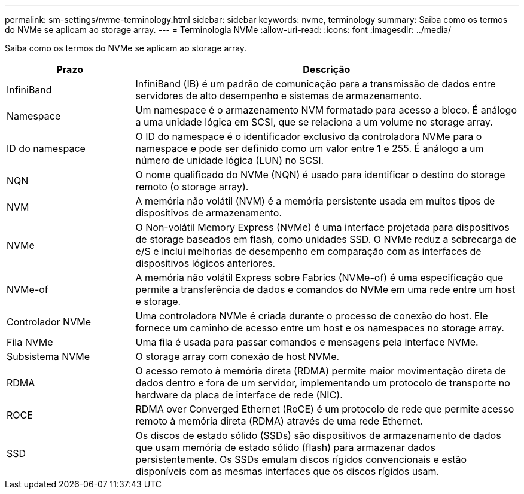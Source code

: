 ---
permalink: sm-settings/nvme-terminology.html 
sidebar: sidebar 
keywords: nvme, terminology 
summary: Saiba como os termos do NVMe se aplicam ao storage array. 
---
= Terminologia NVMe
:allow-uri-read: 
:icons: font
:imagesdir: ../media/


[role="lead"]
Saiba como os termos do NVMe se aplicam ao storage array.

[cols="25h,~"]
|===
| Prazo | Descrição 


 a| 
InfiniBand
 a| 
InfiniBand (IB) é um padrão de comunicação para a transmissão de dados entre servidores de alto desempenho e sistemas de armazenamento.



 a| 
Namespace
 a| 
Um namespace é o armazenamento NVM formatado para acesso a bloco. É análogo a uma unidade lógica em SCSI, que se relaciona a um volume no storage array.



 a| 
ID do namespace
 a| 
O ID do namespace é o identificador exclusivo da controladora NVMe para o namespace e pode ser definido como um valor entre 1 e 255. É análogo a um número de unidade lógica (LUN) no SCSI.



 a| 
NQN
 a| 
O nome qualificado do NVMe (NQN) é usado para identificar o destino do storage remoto (o storage array).



 a| 
NVM
 a| 
A memória não volátil (NVM) é a memória persistente usada em muitos tipos de dispositivos de armazenamento.



 a| 
NVMe
 a| 
O Non-volátil Memory Express (NVMe) é uma interface projetada para dispositivos de storage baseados em flash, como unidades SSD. O NVMe reduz a sobrecarga de e/S e inclui melhorias de desempenho em comparação com as interfaces de dispositivos lógicos anteriores.



 a| 
NVMe-of
 a| 
A memória não volátil Express sobre Fabrics (NVMe-of) é uma especificação que permite a transferência de dados e comandos do NVMe em uma rede entre um host e storage.



 a| 
Controlador NVMe
 a| 
Uma controladora NVMe é criada durante o processo de conexão do host. Ele fornece um caminho de acesso entre um host e os namespaces no storage array.



 a| 
Fila NVMe
 a| 
Uma fila é usada para passar comandos e mensagens pela interface NVMe.



 a| 
Subsistema NVMe
 a| 
O storage array com conexão de host NVMe.



 a| 
RDMA
 a| 
O acesso remoto à memória direta (RDMA) permite maior movimentação direta de dados dentro e fora de um servidor, implementando um protocolo de transporte no hardware da placa de interface de rede (NIC).



 a| 
ROCE
 a| 
RDMA over Converged Ethernet (RoCE) é um protocolo de rede que permite acesso remoto à memória direta (RDMA) através de uma rede Ethernet.



 a| 
SSD
 a| 
Os discos de estado sólido (SSDs) são dispositivos de armazenamento de dados que usam memória de estado sólido (flash) para armazenar dados persistentemente. Os SSDs emulam discos rígidos convencionais e estão disponíveis com as mesmas interfaces que os discos rígidos usam.

|===